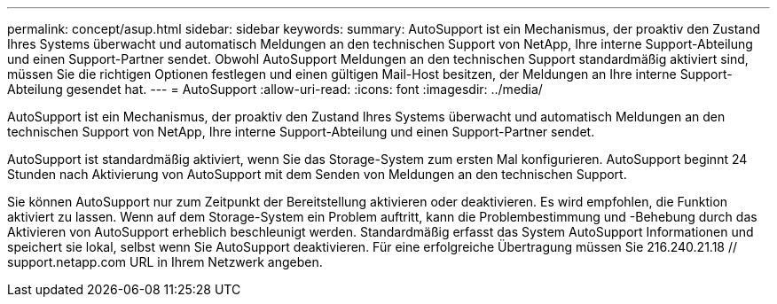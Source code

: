 ---
permalink: concept/asup.html 
sidebar: sidebar 
keywords:  
summary: AutoSupport ist ein Mechanismus, der proaktiv den Zustand Ihres Systems überwacht und automatisch Meldungen an den technischen Support von NetApp, Ihre interne Support-Abteilung und einen Support-Partner sendet. Obwohl AutoSupport Meldungen an den technischen Support standardmäßig aktiviert sind, müssen Sie die richtigen Optionen festlegen und einen gültigen Mail-Host besitzen, der Meldungen an Ihre interne Support-Abteilung gesendet hat. 
---
= AutoSupport
:allow-uri-read: 
:icons: font
:imagesdir: ../media/


[role="lead"]
AutoSupport ist ein Mechanismus, der proaktiv den Zustand Ihres Systems überwacht und automatisch Meldungen an den technischen Support von NetApp, Ihre interne Support-Abteilung und einen Support-Partner sendet.

AutoSupport ist standardmäßig aktiviert, wenn Sie das Storage-System zum ersten Mal konfigurieren. AutoSupport beginnt 24 Stunden nach Aktivierung von AutoSupport mit dem Senden von Meldungen an den technischen Support.

Sie können AutoSupport nur zum Zeitpunkt der Bereitstellung aktivieren oder deaktivieren. Es wird empfohlen, die Funktion aktiviert zu lassen. Wenn auf dem Storage-System ein Problem auftritt, kann die Problembestimmung und -Behebung durch das Aktivieren von AutoSupport erheblich beschleunigt werden. Standardmäßig erfasst das System AutoSupport Informationen und speichert sie lokal, selbst wenn Sie AutoSupport deaktivieren.
Für eine erfolgreiche Übertragung müssen Sie 216.240.21.18 // support.netapp.com URL in Ihrem Netzwerk angeben.
